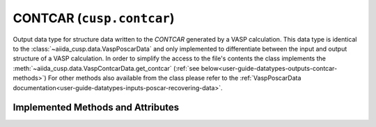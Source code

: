 .. _user-guide-datatypes-outputs-contcar:

CONTCAR (``cusp.contcar``)
--------------------------

Output data type for structure data written to the *CONTCAR* generated by a VASP calculation.
This data type is identical to the :class:`~aiida_cusp.data.VaspPoscarData` and only implemented to differentiate between the input and output structure of a VASP calculation.
In order to simplify the access to the file's contents the class implements the :meth:`~aiida_cusp.data.VaspContcarData.get_contcar` (:ref:`see below<user-guide-datatypes-outputs-contcar-methods>`)
For other methods also available from the class please refer to the :ref:`VaspPoscarData documentation<user-guide-datatypes-inputs-poscar-recovering-data>`.

.. _user-guide-datatypes-outputs-contcar-methods:

Implemented Methods and Attributes
^^^^^^^^^^^^^^^^^^^^^^^^^^^^^^^^^^

.. automethod:: aiida_cusp.data.VaspContcarData.get_contcar
   :noindex:




